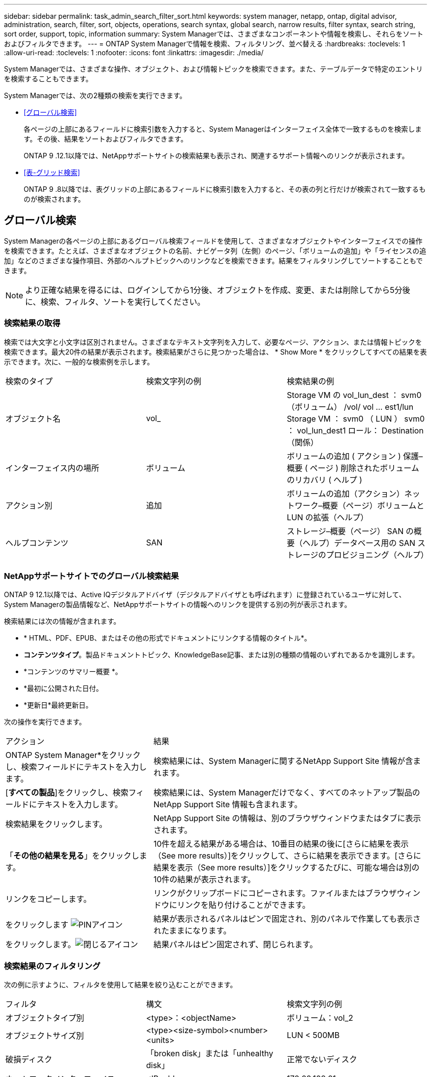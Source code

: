 ---
sidebar: sidebar 
permalink: task_admin_search_filter_sort.html 
keywords: system manager, netapp, ontap, digital advisor, administration, search, filter, sort, objects, operations, search syntax, global search, narrow results, filter syntax, search string, sort order, support, topic, information 
summary: System Managerでは、さまざまなコンポーネントや情報を検索し、それらをソートおよびフィルタできます。 
---
= ONTAP System Managerで情報を検索、フィルタリング、並べ替える
:hardbreaks:
:toclevels: 1
:allow-uri-read: 
:toclevels: 1
:nofooter: 
:icons: font
:linkattrs: 
:imagesdir: ./media/


[role="lead"]
System Managerでは、さまざまな操作、オブジェクト、および情報トピックを検索できます。また、テーブルデータで特定のエントリを検索することもできます。

System Managerでは、次の2種類の検索を実行できます。

* <<グローバル検索>>
+
各ページの上部にあるフィールドに検索引数を入力すると、System Managerはインターフェイス全体で一致するものを検索します。その後、結果をソートおよびフィルタできます。

+
ONTAP 9 .12.1以降では、NetAppサポートサイトの検索結果も表示され、関連するサポート情報へのリンクが表示されます。

* <<表-グリッド検索>>
+
ONTAP 9 .8以降では、表グリッドの上部にあるフィールドに検索引数を入力すると、その表の列と行だけが検索されて一致するものが検索されます。





== グローバル検索

System Managerの各ページの上部にあるグローバル検索フィールドを使用して、さまざまなオブジェクトやインターフェイスでの操作を検索できます。たとえば、さまざまなオブジェクトの名前、ナビゲータ列（左側）のページ、「ボリュームの追加」や「ライセンスの追加」などのさまざまな操作項目、外部のヘルプトピックへのリンクなどを検索できます。結果をフィルタリングしてソートすることもできます。


NOTE: より正確な結果を得るには、ログインしてから1分後、オブジェクトを作成、変更、または削除してから5分後に、検索、フィルタ、ソートを実行してください。



=== 検索結果の取得

検索では大文字と小文字は区別されません。さまざまなテキスト文字列を入力して、必要なページ、アクション、または情報トピックを検索できます。最大20件の結果が表示されます。検索結果がさらに見つかった場合は、 * Show More * をクリックしてすべての結果を表示できます。次に、一般的な検索例を示します。

|===


| 検索のタイプ | 検索文字列の例 | 検索結果の例 


| オブジェクト名 | vol_ | Storage VM の vol_lun_dest ： svm0 （ボリューム） /vol/ vol … est1/lun Storage VM ： svm0 （ LUN ） svm0 ： vol_lun_dest1 ロール： Destination （関係） 


| インターフェイス内の場所 | ボリューム | ボリュームの追加 ( アクション ) 保護–概要 ( ページ ) 削除されたボリュームのリカバリ ( ヘルプ ) 


| アクション別 | 追加 | ボリュームの追加（アクション）ネットワーク–概要（ページ）ボリュームと LUN の拡張（ヘルプ） 


| ヘルプコンテンツ | SAN | ストレージ–概要（ページ） SAN の概要（ヘルプ）データベース用の SAN ストレージのプロビジョニング（ヘルプ） 
|===


=== NetAppサポートサイトでのグローバル検索結果

ONTAP 9 12.1以降では、Active IQデジタルアドバイザ（デジタルアドバイザとも呼ばれます）に登録されているユーザに対して、System Managerの製品情報など、NetAppサポートサイトの情報へのリンクを提供する別の列が表示されます。

検索結果には次の情報が含まれます。

* * HTML、PDF、EPUB、またはその他の形式でドキュメントにリンクする情報のタイトル*。
* *コンテンツタイプ*。製品ドキュメントトピック、KnowledgeBase記事、または別の種類の情報のいずれであるかを識別します。
* *コンテンツのサマリー概要 *。
* *最初に公開された日付。
* *更新日*最終更新日。


次の操作を実行できます。

[cols="35,65"]
|===


| アクション | 結果 


 a| 
ONTAP System Manager*をクリックし、検索フィールドにテキストを入力します。
 a| 
検索結果には、System Managerに関するNetApp Support Site 情報が含まれます。



 a| 
[*すべての製品*]をクリックし、検索フィールドにテキストを入力します。
 a| 
検索結果には、System Managerだけでなく、すべてのネットアップ製品のNetApp Support Site 情報も含まれます。



 a| 
検索結果をクリックします。
 a| 
NetApp Support Site の情報は、別のブラウザウィンドウまたはタブに表示されます。



 a| 
「*その他の結果を見る*」をクリックします。
 a| 
10件を超える結果がある場合は、10番目の結果の後に[さらに結果を表示（See more results）]をクリックして、さらに結果を表示できます。[さらに結果を表示（See more results）]をクリックするたびに、可能な場合は別の10件の結果が表示されます。



 a| 
リンクをコピーします。
 a| 
リンクがクリップボードにコピーされます。ファイルまたはブラウザウィンドウにリンクを貼り付けることができます。



 a| 
をクリックします image:icon-pin-blue.png["PINアイコン"]
 a| 
結果が表示されるパネルはピンで固定され、別のパネルで作業しても表示されたままになります。



 a| 
をクリックします。image:icon-x-close.png["閉じるアイコン"]
 a| 
結果パネルはピン固定されず、閉じられます。

|===


=== 検索結果のフィルタリング

次の例に示すように、フィルタを使用して結果を絞り込むことができます。

|===


| フィルタ | 構文 | 検索文字列の例 


| オブジェクトタイプ別 | <type>：<objectName> | ボリューム：vol_2 


| オブジェクトサイズ別 | <type><size-symbol><number><units> | LUN < 500MB 


| 破損ディスク | 「broken disk」または「unhealthy disk」 | 正常でないディスク 


| ネットワークインターフェイス | <IP address> | 172.22.108.21 
|===


=== 検索結果のソート

すべての検索結果を表示すると、アルファベット順にソートされます。結果をソートするには、をクリック image:icon_filter.png["フィルタアイコン"] し、結果のソート方法を選択します。



== 表-グリッド検索

ONTAP 9 .8以降では、情報が表グリッド形式で表示されるたびに、検索ボタンが表の上部に表示されます。

* 検索 * をクリックすると、検索引数を入力できるテキストフィールドが表示されます。System Managerでは、テーブル全体が検索され、指定した検索引数に一致するテキストを含む行のみが表示されます。

アスタリスク（ * ）を「ワイルドカード」文字として使用し、文字の代わりに使用できます。たとえば、を検索する `vol*`と、次のような行が表示される場合があります。

* vol_122_D9
* vol_lun_dest1
* vol2866
* volspec1
* volum_dest_765
* ボリューム
* volume_new4
* volume9987

